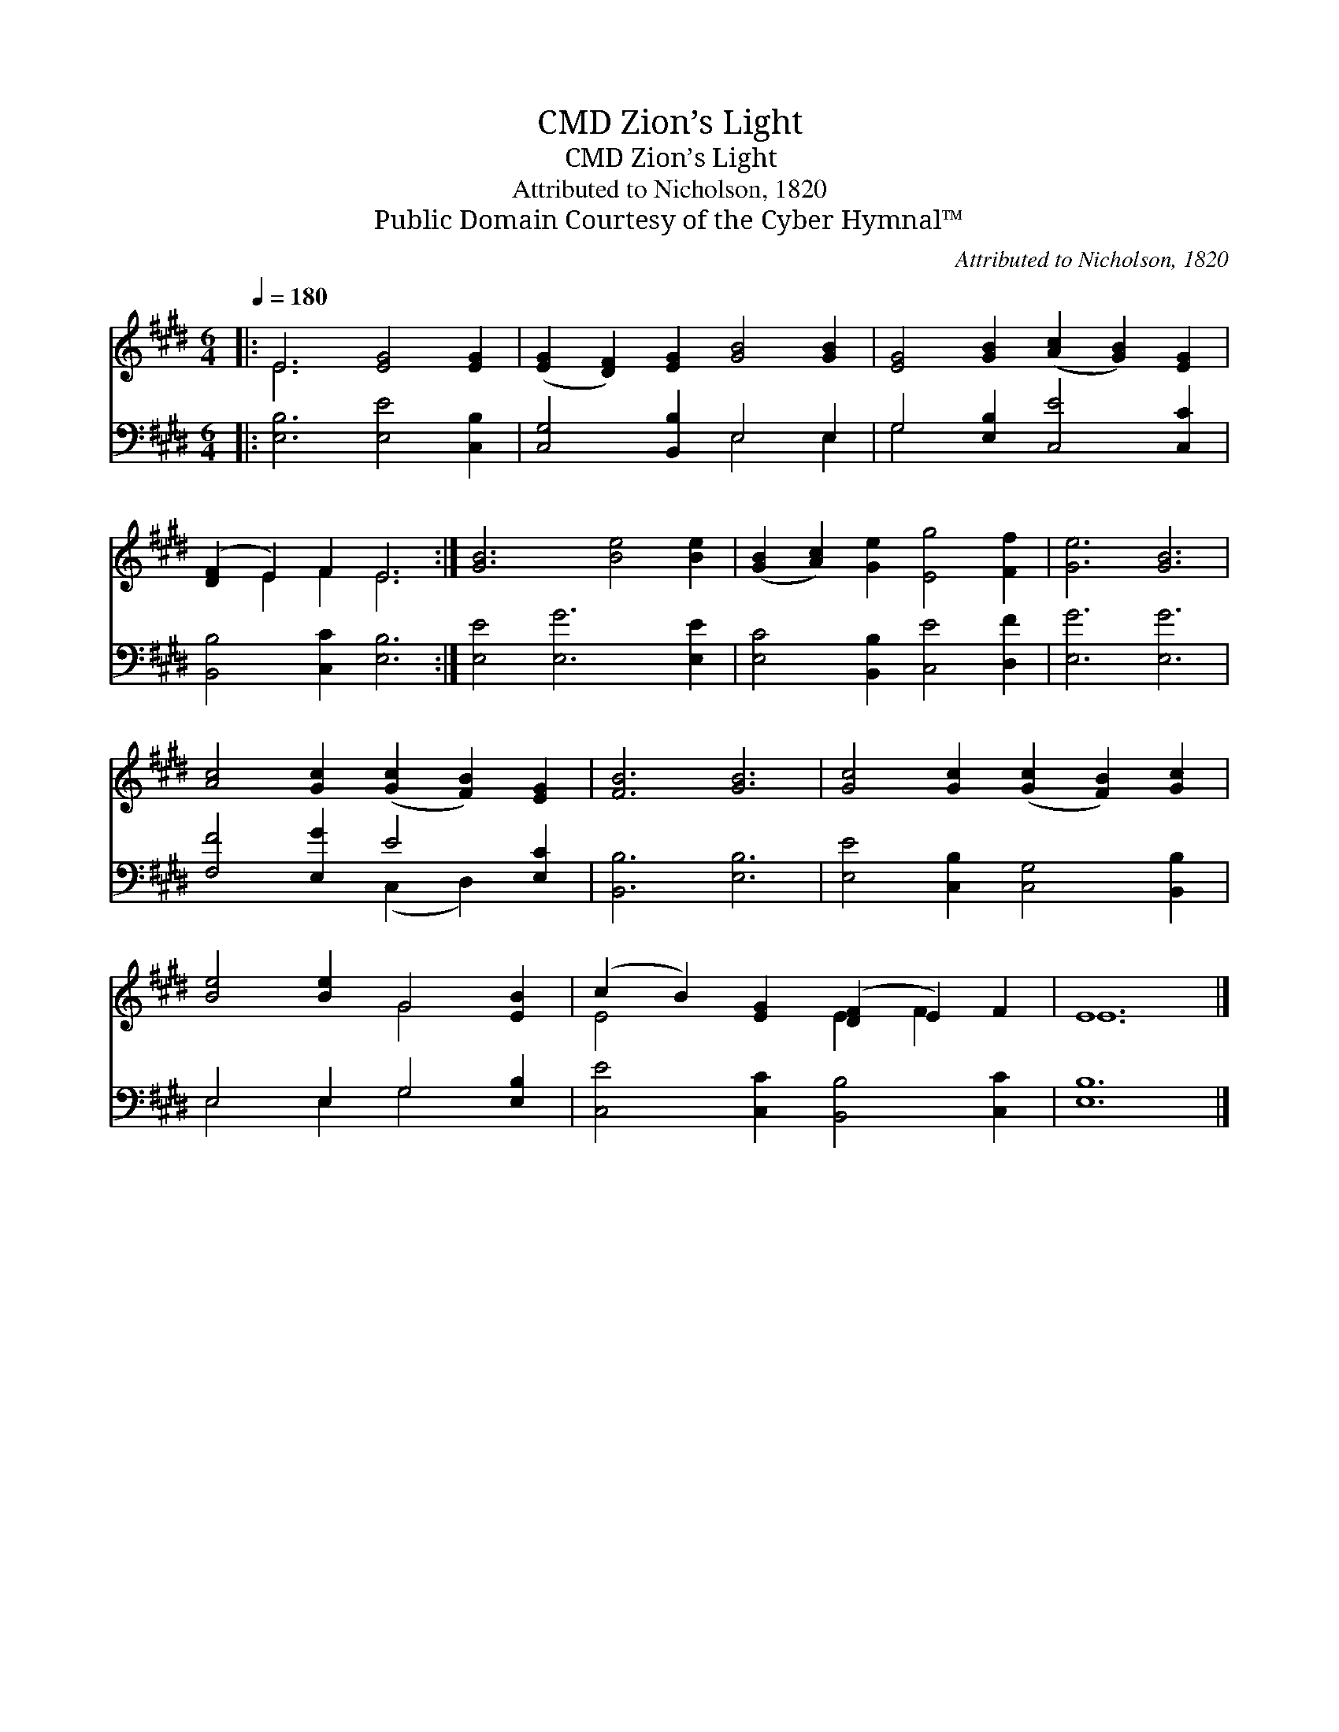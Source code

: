X:1
T:Zion’s Light, CMD
T:Zion’s Light, CMD
T:Attributed to Nicholson, 1820
T:Public Domain Courtesy of the Cyber Hymnal™
C:Attributed to Nicholson, 1820
Z:Public Domain
Z:Courtesy of the Cyber Hymnal™
%%score ( 1 2 ) ( 3 4 )
L:1/8
Q:1/4=180
M:6/4
K:E
V:1 treble 
V:2 treble 
V:3 bass 
V:4 bass 
V:1
|: E6 [EG]4 [EG]2 | ([EG]2 [DF]2) [EG]2 [GB]4 [GB]2 | [EG]4 [GB]2 ([Ac]2 [GB]2) [EG]2 | %3
 ([DF]2 E2) F2 E6 :| [GB]6 [Be]4 [Be]2 | ([GB]2 [Ac]2) [Ge]2 [Eg]4 [Ff]2 | [Ge]6 [GB]6 | %7
 [Ac]4 [Gc]2 ([Gc]2 [FB]2) [EG]2 | [FB]6 [GB]6 | [Gc]4 [Gc]2 ([Gc]2 [FB]2) [Gc]2 | %10
 [Be]4 [Be]2 G4 [EB]2 | (c2 B2) [EG]2 ([DF]2 E2) F2 | E12 |] %13
V:2
|: E6 x6 | x12 | x12 | x2 E2 F2 E6 :| x12 | x12 | x12 | x12 | x12 | x12 | x6 G4 x2 | %11
 E4 x2 E2 F2 x2 | E12 |] %13
V:3
|: [E,B,]6 [E,E]4 [C,B,]2 | [C,G,]4 [B,,B,]2 E,4 E,2 | G,4 [E,B,]2 [C,E]4 [C,C]2 | %3
 [B,,B,]4 [C,C]2 [E,B,]6 :| [E,E]4 [E,G]6 [E,E]2 | [E,C]4 [B,,B,]2 [C,E]4 [D,F]2 | [E,G]6 [E,G]6 | %7
 [F,F]4 [E,G]2 E4 [E,C]2 | [B,,B,]6 [E,B,]6 | [E,E]4 [C,B,]2 [C,G,]4 [B,,B,]2 | %10
 E,4 E,2 G,4 [E,B,]2 | [C,E]4 [C,C]2 [B,,B,]4 [C,C]2 | [E,B,]12 |] %13
V:4
|: x12 | x6 E,4 E,2 | G,4 x8 | x12 :| x12 | x12 | x12 | x6 (C,2 D,2) x2 | x12 | x12 | %10
 E,4 E,2 G,4 x2 | x12 | x12 |] %13

